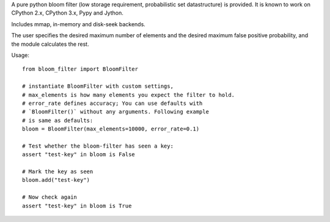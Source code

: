 
A pure python bloom filter (low storage requirement, probabilistic
set datastructure) is provided.  It is known to work on CPython 2.x,
CPython 3.x, Pypy and Jython.

Includes mmap, in-memory and disk-seek backends.

The user specifies the desired maximum number of elements and the
desired maximum false positive probability, and the module
calculates the rest.

Usage:

::

    from bloom_filter import BloomFilter

    # instantiate BloomFilter with custom settings,
    # max_elements is how many elements you expect the filter to hold.
    # error_rate defines accuracy; You can use defaults with
    # `BloomFilter()` without any arguments. Following example
    # is same as defaults:
    bloom = BloomFilter(max_elements=10000, error_rate=0.1)

    # Test whether the bloom-filter has seen a key:
    assert "test-key" in bloom is False

    # Mark the key as seen
    bloom.add("test-key")

    # Now check again
    assert "test-key" in bloom is True



